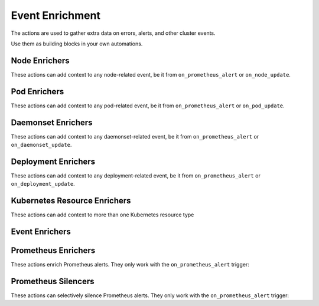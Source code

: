 Event Enrichment
####################################

The actions are used to gather extra data on errors, alerts, and other cluster events.

Use them as building blocks in your own automations.

Node Enrichers
^^^^^^^^^^^^^^^^^^^^^^^^^

These actions can add context to any node-related event, be it from ``on_prometheus_alert`` or ``on_node_update``.

.. robusta-action:: playbooks.robusta_playbooks.bash_enrichments.node_bash_enricher

.. robusta-action:: playbooks.robusta_playbooks.node_enrichments.node_status_enricher

.. robusta-action:: playbooks.robusta_playbooks.node_enrichments.node_running_pods_enricher

.. robusta-action:: playbooks.robusta_playbooks.node_enrichments.node_allocatable_resources_enricher

.. robusta-action:: playbooks.robusta_playbooks.node_enrichments.node_graph_enricher

.. robusta-action:: playbooks.robusta_playbooks.node_cpu_analysis.node_cpu_enricher

Pod Enrichers
^^^^^^^^^^^^^^^^^^^^^^^^^

These actions can add context to any pod-related event, be it from ``on_prometheus_alert`` or ``on_pod_update``.

.. robusta-action:: playbooks.robusta_playbooks.alerts_integration.logs_enricher on_pod_crash_loop

.. robusta-action:: playbooks.robusta_playbooks.event_enrichments.pod_events_enricher

.. robusta-action:: playbooks.robusta_playbooks.bash_enrichments.pod_bash_enricher

.. robusta-action:: playbooks.robusta_playbooks.pod_enrichments.pod_graph_enricher

.. robusta-action:: playbooks.robusta_playbooks.pod_troubleshooting.pod_ps

Daemonset Enrichers
^^^^^^^^^^^^^^^^^^^^^^^^^

These actions can add context to any daemonset-related event, be it from ``on_prometheus_alert`` or ``on_daemonset_update``.

.. robusta-action:: playbooks.robusta_playbooks.daemonsets.daemonset_status_enricher

Deployment Enrichers
^^^^^^^^^^^^^^^^^^^^^^^^^

These actions can add context to any deployment-related event, be it from ``on_prometheus_alert`` or ``on_deployment_update``.

.. robusta-action:: playbooks.robusta_playbooks.deployment_enrichments.deployment_status_enricher

.. robusta-action:: playbooks.robusta_playbooks.event_enrichments.deployment_events_enricher

Kubernetes Resource Enrichers
^^^^^^^^^^^^^^^^^^^^^^^^^^^^^^^

These actions can add context to more than one Kubernetes resource type

.. robusta-action:: playbooks.robusta_playbooks.k8s_resource_enrichments.related_pods

Event Enrichers
^^^^^^^^^^^^^^^^^^^^^^^^^

.. robusta-action:: playbooks.robusta_playbooks.event_enrichments.event_resource_events

.. robusta-action:: playbooks.robusta_playbooks.event_enrichments.deployment_events_enricher

.. robusta-action:: playbooks.robusta_playbooks.event_enrichments.pod_events_enricher

Prometheus Enrichers
^^^^^^^^^^^^^^^^^^^^^^^^^

These actions enrich Prometheus alerts. They only work with the ``on_prometheus_alert`` trigger:

.. robusta-action:: playbooks.robusta_playbooks.alerts_integration.graph_enricher

.. robusta-action:: playbooks.robusta_playbooks.alerts_integration.custom_graph_enricher

.. robusta-action:: playbooks.robusta_playbooks.alerts_integration.alert_graph_enricher

.. robusta-action:: playbooks.robusta_playbooks.alerts_integration.template_enricher

.. robusta-action:: playbooks.robusta_playbooks.alerts_integration.stack_overflow_enricher

.. robusta-action:: playbooks.robusta_playbooks.alerts_integration.default_enricher

.. robusta-action:: playbooks.robusta_playbooks.alerts_integration.alert_definition_enricher

Prometheus Silencers
^^^^^^^^^^^^^^^^^^^^^^^^^

These actions can selectively silence Prometheus alerts. They only work with the ``on_prometheus_alert`` trigger:

.. robusta-action:: playbooks.robusta_playbooks.alerts_integration.node_restart_silencer

.. robusta-action:: playbooks.robusta_playbooks.alerts_integration.severity_silencer

.. robusta-action:: playbooks.robusta_playbooks.alerts_integration.name_silencer
